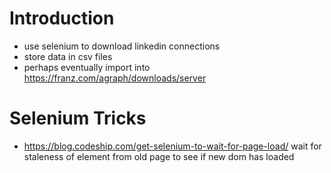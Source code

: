 
* Introduction

- use selenium to download linkedin connections
- store data in csv files
- perhaps eventually import into https://franz.com/agraph/downloads/server

* Selenium Tricks
- https://blog.codeship.com/get-selenium-to-wait-for-page-load/ wait for staleness of element from old page to see if new dom has loaded
